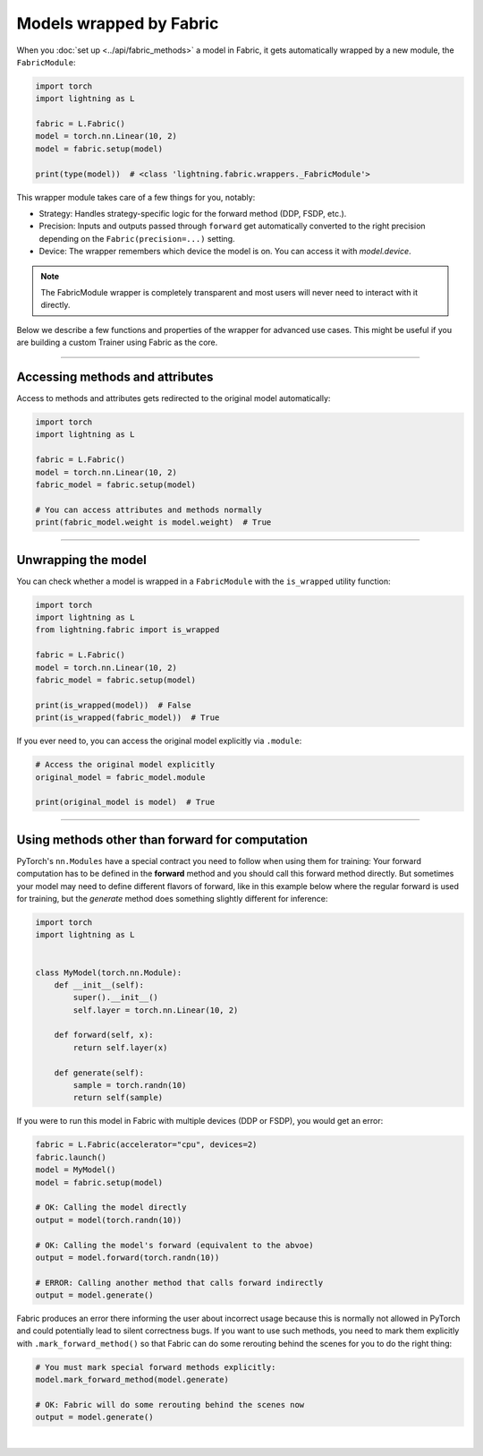 ########################
Models wrapped by Fabric
########################

When you :doc:`set up <../api/fabric_methods>` a model in Fabric, it gets automatically wrapped by a new module, the ``FabricModule``:

.. code-block:: python

    import torch
    import lightning as L

    fabric = L.Fabric()
    model = torch.nn.Linear(10, 2)
    model = fabric.setup(model)

    print(type(model))  # <class 'lightning.fabric.wrappers._FabricModule'>

This wrapper module takes care of a few things for you, notably:

- Strategy: Handles strategy-specific logic for the forward method (DDP, FSDP, etc.).
- Precision: Inputs and outputs passed through ``forward`` get automatically converted to the right precision depending on the ``Fabric(precision=...)`` setting.
- Device: The wrapper remembers which device the model is on. You can access it with `model.device`.

.. note::
    The FabricModule wrapper is completely transparent and most users will never need to interact with it directly.

Below we describe a few functions and properties of the wrapper for advanced use cases.
This might be useful if you are building a custom Trainer using Fabric as the core.


----


********************************
Accessing methods and attributes
********************************

Access to methods and attributes gets redirected to the original model automatically:

.. code-block:: python

    import torch
    import lightning as L

    fabric = L.Fabric()
    model = torch.nn.Linear(10, 2)
    fabric_model = fabric.setup(model)

    # You can access attributes and methods normally
    print(fabric_model.weight is model.weight)  # True


----


********************
Unwrapping the model
********************

You can check whether a model is wrapped in a ``FabricModule`` with the ``is_wrapped`` utility function:

.. code-block:: python

    import torch
    import lightning as L
    from lightning.fabric import is_wrapped

    fabric = L.Fabric()
    model = torch.nn.Linear(10, 2)
    fabric_model = fabric.setup(model)

    print(is_wrapped(model))  # False
    print(is_wrapped(fabric_model))  # True


If you ever need to, you can access the original model explicitly via ``.module``:

.. code-block:: python

    # Access the original model explicitly
    original_model = fabric_model.module

    print(original_model is model)  # True


----


************************************************
Using methods other than forward for computation
************************************************

PyTorch's ``nn.Modules`` have a special contract you need to follow when using them for training: Your forward computation has to be defined in the **forward** method and you should call this forward method directly.
But sometimes your model may need to define different flavors of forward, like in this example below where the regular forward is used for training, but the `generate` method does something slightly different for inference:

.. code-block:: python

    import torch
    import lightning as L


    class MyModel(torch.nn.Module):
        def __init__(self):
            super().__init__()
            self.layer = torch.nn.Linear(10, 2)

        def forward(self, x):
            return self.layer(x)

        def generate(self):
            sample = torch.randn(10)
            return self(sample)


If you were to run this model in Fabric with multiple devices (DDP or FSDP), you would get an error:

.. code-block:: python

    fabric = L.Fabric(accelerator="cpu", devices=2)
    fabric.launch()
    model = MyModel()
    model = fabric.setup(model)

    # OK: Calling the model directly
    output = model(torch.randn(10))

    # OK: Calling the model's forward (equivalent to the abvoe)
    output = model.forward(torch.randn(10))

    # ERROR: Calling another method that calls forward indirectly
    output = model.generate()

Fabric produces an error there informing the user about incorrect usage because this is normally not allowed in PyTorch and could potentially lead to silent correctness bugs.
If you want to use such methods, you need to mark them explicitly with ``.mark_forward_method()`` so that Fabric can do some rerouting behind the scenes for you to do the right thing:

.. code-block:: python

    # You must mark special forward methods explicitly:
    model.mark_forward_method(model.generate)

    # OK: Fabric will do some rerouting behind the scenes now
    output = model.generate()

|